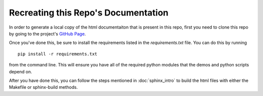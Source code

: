 ####################################
Recreating this Repo's Documentation 
####################################

In order to generate a local copy of the html documentaiton that is 
present in this repo, first you need to clone this repo by going to 
the project's `GitHub Page <https://github.com/JohnFoolish/testDemo>`_.

Once you've done this, be sure to install the requirements listed in 
the *requirements.txt* file. You can do this by running ::

    pip install -r requirements.txt
	
from the command line. This will ensure you have all of the required 
python modules that the demos and python scripts depend on. 

After you have done this, you can follow the steps mentioned in  
:doc:`sphinx_intro` to build the html files with either the Makefile
or sphinx-build methods. 